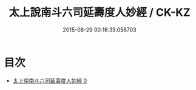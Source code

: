 #+TITLE: 太上說南斗六司延壽度人妙經 / CK-KZ

#+DATE: 2015-08-29 00:16:35.056703
* 目次
 - [[file:KR5c0005_000.txt][太上說南斗六司延壽度人妙經 0]]
